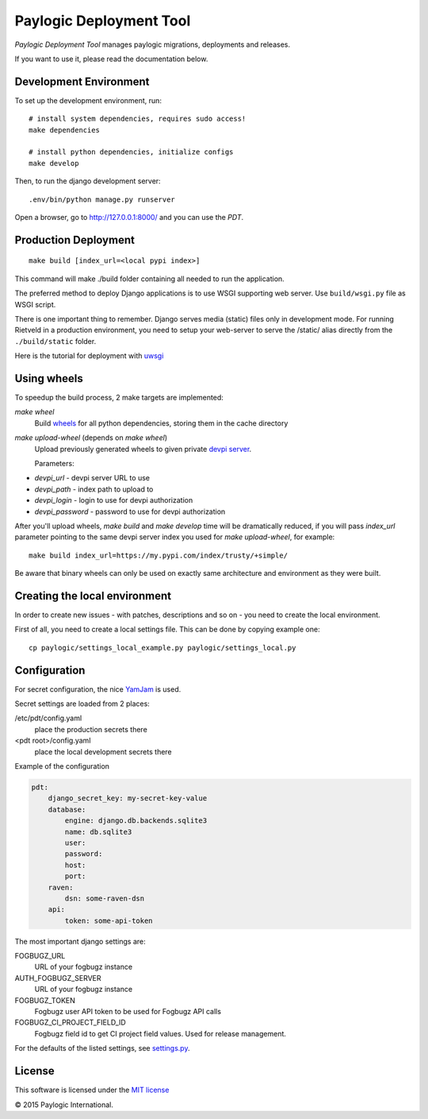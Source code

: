 Paylogic Deployment Tool
========================

`Paylogic Deployment Tool` manages paylogic migrations, deployments and releases.

If you want to use it, please read the documentation below.

.. image:: https://api.travis-ci.org/paylogic/pdt.png
   :target: https://travis-ci.org/paylogic/pdt
.. image:: https://coveralls.io/repos/paylogic/pdt/badge.png?branch=master
   :target: https://coveralls.io/r/paylogic/pdt


Development Environment
-----------------------

To set up the development environment, run:

::

    # install system dependencies, requires sudo access!
    make dependencies

    # install python dependencies, initialize configs
    make develop


Then, to run the django development server:

::

    .env/bin/python manage.py runserver

Open a browser, go to http://127.0.0.1:8000/ and you can use the `PDT`.



Production Deployment
---------------------

::

    make build [index_url=<local pypi index>]

This command will make ./build folder containing all needed to run the application.

The preferred method to deploy Django applications is to use WSGI supporting
web server. Use ``build/wsgi.py`` file as WSGI script.

There is one important thing to remember. Django serves media (static) files
only in development mode. For running Rietveld in a production environment,
you need to setup your web-server to serve the /static/ alias directly from the ``./build/static`` folder.

Here is the tutorial for deployment with `uwsgi <https://docs.djangoproject.com/en/1.7/howto/deployment/wsgi/uwsgi/>`_


Using wheels
------------

To speedup the build process, 2 make targets are implemented:

`make wheel`
    Build `wheels <https://pypi.python.org/pypi/wheel>`_ for all python dependencies, storing them in the
    cache directory

`make upload-wheel` (depends on `make wheel`)
    Upload previously generated wheels to given private `devpi server <https://pypi.python.org/pypi/devpi-server>`_.

    Parameters:

* `devpi_url` - devpi server URL to use
* `devpi_path` - index path to upload to
* `devpi_login` - login to use for devpi authorization
* `devpi_password` - password to use for devpi authorization

After you'll upload wheels, `make build` and `make develop` time will be dramatically reduced, if you will
pass `index_url` parameter pointing to the same devpi server index you used for `make upload-wheel`, for example:

::

    make build index_url=https://my.pypi.com/index/trusty/+simple/

Be aware that binary wheels can only be used on exactly same architecture and environment as they were built.


Creating the local environment
------------------------------

In order to create new issues - with patches, descriptions and so on - you need
to create the local environment.

First of all, you need to create a local settings file.
This can be done by copying example one:

::

    cp paylogic/settings_local_example.py paylogic/settings_local.py


Configuration
-------------

For secret configuration, the nice `YamJam <http://yamjam.readthedocs.org/en/latest/index.html>`_ is used.

Secret settings are loaded from 2 places:

/etc/pdt/config.yaml
    place the production secrets there
<pdt root>/config.yaml
    place the local development secrets there

Example of the configuration

.. code-block:: yaml

    pdt:
        django_secret_key: my-secret-key-value
        database:
            engine: django.db.backends.sqlite3
            name: db.sqlite3
            user:
            password:
            host:
            port:
        raven:
            dsn: some-raven-dsn
        api:
            token: some-api-token

The most important django settings are:

FOGBUGZ_URL
   URL of your fogbugz instance

AUTH_FOGBUGZ_SERVER
   URL of your fogbugz instance

FOGBUGZ_TOKEN
   Fogbugz user API token to be used for Fogbugz API calls

FOGBUGZ_CI_PROJECT_FIELD_ID
   Fogbugz field id to get CI project field values. Used for release management.

For the defaults of the listed settings, see `<settings.py>`_.


License
-------

This software is licensed under the `MIT license <http://opensource.org/licenses/MIT>`_


© 2015 Paylogic International.

